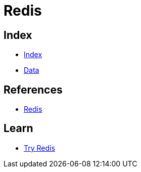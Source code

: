 = Redis

== Index

- link:../index.adoc[Index]
- link:index.adoc[Data]

== References

- link:https://www.redis.io/[Redis]

== Learn

- link:https://try.redis.io/[Try Redis]
